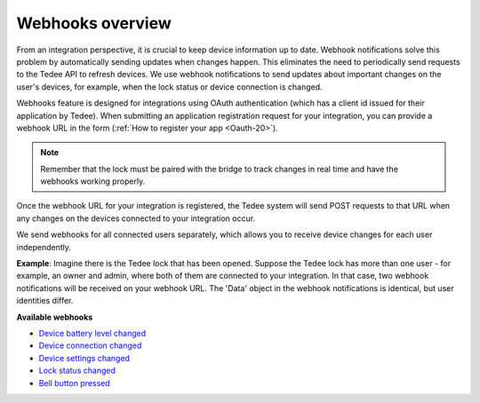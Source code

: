 Webhooks overview
====================================

From an integration perspective, it is crucial to keep device information up to date. 
Webhook notifications solve this problem by automatically sending updates when changes happen. This eliminates the need to periodically send requests to the Tedee API to refresh devices. 
We use webhook notifications to send updates about important changes on the user's devices, for example, when the lock status or device connection is changed.

Webhooks feature is designed for integrations using OAuth authentication (which has a client id issued for their application by Tedee). 
When submitting an application registration request for your integration, you can provide a webhook URL in the form (:ref:`How to register your app <Oauth-20>`).

.. note::
    Remember that the lock must be paired with the bridge to track changes in real time and have the webhooks working properly.

Once the webhook URL for your integration is registered, the Tedee system will send POST requests to that URL when any changes on the devices connected to your integration occur.

We send webhooks for all connected users separately, which allows you to receive device changes for each user independently.

**Example**: Imagine there is the Tedee lock that has been opened. Suppose the Tedee lock has more than one user - for example, an owner and admin, where both of them are connected to your integration. 
In that case, two webhook notifications will be received on your webhook URL. The 'Data' object in the webhook notifications is identical, but user identities differ.

**Available webhooks**

- `Device battery level changed <device-battery-level-changed.html>`_
- `Device connection changed <device-connection-changed.html>`_
- `Device settings changed <device-settings-changed.html>`_
- `Lock status changed <lock-status-changed.html>`_
- `Bell button pressed <bell-button-pressed.html>`_